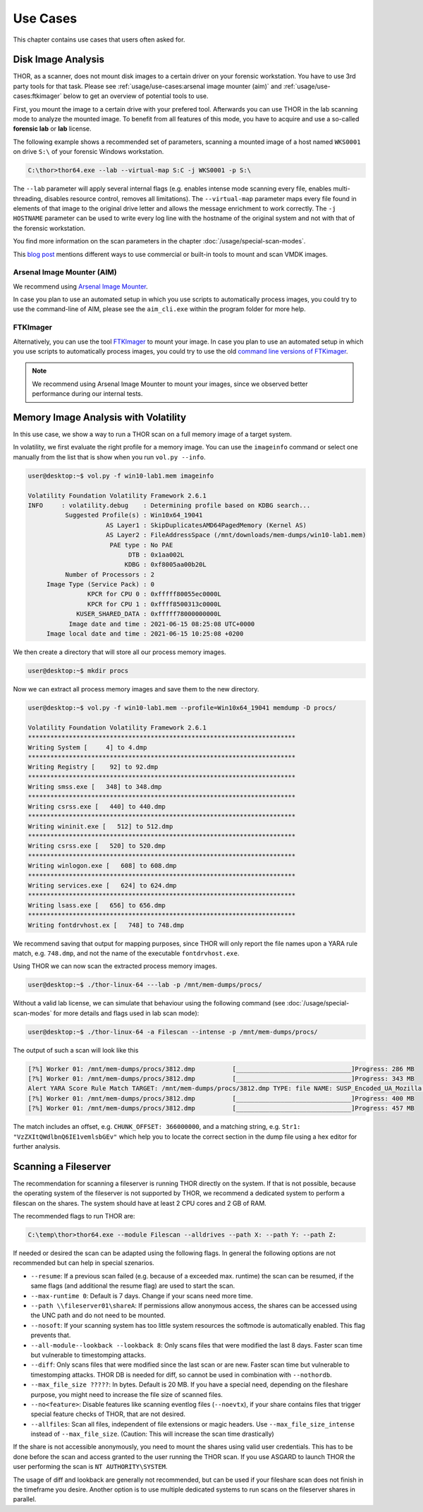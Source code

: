 
Use Cases
=========

This chapter contains use cases that users often asked for.

Disk Image Analysis
-------------------

THOR, as a scanner, does not mount disk images to a certain driver
on your forensic workstation. You have to use 3rd party tools for
that task. Please see :ref:`usage/use-cases:arsenal image mounter (aim)`
and :ref:`usage/use-cases:ftkimager` below to get an overview of
potential tools to use.

First, you mount the image to a certain drive with your prefered tool.
Afterwards you can use THOR in the lab scanning mode to analyze the
mounted image. To benefit from all features of this mode, you have to
acquire and use a so-called **forensic lab** or **lab** license.

The following example shows a recommended set of parameters, scanning
a mounted image of a host named ``WKS0001`` on drive ``S:\`` of
your forensic Windows workstation. 

.. code-block:: doscon

    C:\thor>thor64.exe --lab --virtual-map S:C -j WKS0001 -p S:\

The ``--lab`` parameter will apply several internal flags (e.g. enables
intense mode scanning every file, enables multi-threading, disables
resource control, removes all limitations). The ``--virtual-map``
parameter maps every file found in elements of that image to the
original drive letter and allows the message enrichment to work
correctly. The ``-j HOSTNAME`` parameter can be used to write every
log line with the hostname of the original system and not with that
of the forensic workstation.

You find more information on the scan parameters in the chapter :doc:`/usage/special-scan-modes`.

This `blog post <https://thinkdfir.com/2021/06/03/you-want-me-to-deal-with-how-many-vmdks/>`__
mentions different ways to use commercial or built-in tools to mount and scan VMDK images.

Arsenal Image Mounter (AIM)
^^^^^^^^^^^^^^^^^^^^^^^^^^^

We recommend using `Arsenal Image Mounter <https://arsenalrecon.com/products/arsenal-image-mounter>`_.

In case you plan to use an automated setup in which you use scripts
to automatically process images, you could try to use the command-line
of AIM, please see the ``aim_cli.exe`` within the program folder for more help.

FTKImager
^^^^^^^^^

Alternatively, you can use the tool `FTKImager <https://accessdata.com/product-download#digital-forever>`_
to mount your image. In case you plan to use an automated setup in which
you use scripts to automatically process images, you could try to use
the old `command line versions of FTKimager <https://accessdata.com/product-download#past-versions>`__.

.. note:: 
    We recommend using Arsenal Image Mounter to mount your images, since we observed better performance
    during our internal tests.

Memory Image Analysis with Volatility
-------------------------------------

In this use case, we show a way to run a THOR scan on a full memory image of a target system. 

In volatility, we first evaluate the right profile for a memory image. You can use the ``imageinfo`` command or select one manually from the list that is show when you run ``vol.py --info``.

.. code-block:: console

    user@desktop:~$ vol.py -f win10-lab1.mem imageinfo

    Volatility Foundation Volatility Framework 2.6.1
    INFO     : volatility.debug    : Determining profile based on KDBG search...
              Suggested Profile(s) : Win10x64_19041
                         AS Layer1 : SkipDuplicatesAMD64PagedMemory (Kernel AS)
                         AS Layer2 : FileAddressSpace (/mnt/downloads/mem-dumps/win10-lab1.mem)
                          PAE type : No PAE
                               DTB : 0x1aa002L
                              KDBG : 0xf8005aa00b20L
              Number of Processors : 2
         Image Type (Service Pack) : 0
                    KPCR for CPU 0 : 0xfffff80055ec0000L
                    KPCR for CPU 1 : 0xffff8500313c0000L
                 KUSER_SHARED_DATA : 0xfffff78000000000L
               Image date and time : 2021-06-15 08:25:08 UTC+0000
         Image local date and time : 2021-06-15 10:25:08 +0200
    
We then create a directory that will store all our process memory images. 

.. code-block:: console

    user@desktop:~$ mkdir procs

Now we can extract all process memory images and save them to the new directory. 

.. code-block:: console

    user@desktop:~$ vol.py -f win10-lab1.mem --profile=Win10x64_19041 memdump -D procs/

    Volatility Foundation Volatility Framework 2.6.1
    ************************************************************************
    Writing System [     4] to 4.dmp
    ************************************************************************
    Writing Registry [    92] to 92.dmp
    ************************************************************************
    Writing smss.exe [   348] to 348.dmp
    ************************************************************************
    Writing csrss.exe [   440] to 440.dmp
    ************************************************************************
    Writing wininit.exe [   512] to 512.dmp
    ************************************************************************
    Writing csrss.exe [   520] to 520.dmp
    ************************************************************************
    Writing winlogon.exe [   608] to 608.dmp
    ************************************************************************
    Writing services.exe [   624] to 624.dmp
    ************************************************************************
    Writing lsass.exe [   656] to 656.dmp
    ************************************************************************
    Writing fontdrvhost.ex [   748] to 748.dmp

We recommend saving that output for mapping purposes, since THOR will only report the file names upon a YARA rule match, e.g. ``748.dmp``, and not the name of the executable ``fontdrvhost.exe``.

Using THOR we can now scan the extracted process memory images.

.. code-block:: console 

    user@desktop:~$ ./thor-linux-64 ---lab -p /mnt/mem-dumps/procs/

Without a valid lab license, we can simulate that behaviour using the following command (see :doc:`/usage/special-scan-modes` for more details and flags used in lab scan mode):

.. code-block:: console

    user@desktop:~$ ./thor-linux-64 -a Filescan --intense -p /mnt/mem-dumps/procs/

The output of such a scan will look like this 

.. code-block:: console

    [?%] Worker 01: /mnt/mem-dumps/procs/3812.dmp          [_______________________________]Progress: 286 MB
    [?%] Worker 01: /mnt/mem-dumps/procs/3812.dmp          [_______________________________]Progress: 343 MB
    Alert YARA Score Rule Match TARGET: /mnt/mem-dumps/procs/3812.dmp TYPE: file NAME: SUSP_Encoded_UA_Mozilla SCORE: 50 DESCRIPTION: Detects encoded keyword - User-Agent: Mozilla/ SIGTYPE: internal CHUNK_OFFSET: 366000000 TAGS: SUSP, T1027 MATCHING_STRINGS: Str1: "VzZXItQWdlbnQ6IE1vemlsbGEv" in "dDBRMD0NClVzZXItQWdlbnQ6IE1vemlsbGEvNS4wIChjb2" at 0x1672eacc MODIFIED: Tue Jun 15 11:38:13 2021 CHANGED: Tue Jun 15 11:38:13 2021 TARGET_SIZE: 610324480
    [?%] Worker 01: /mnt/mem-dumps/procs/3812.dmp          [_______________________________]Progress: 400 MB
    [?%] Worker 01: /mnt/mem-dumps/procs/3812.dmp          [_______________________________]Progress: 457 MB

The match includes an offset, e.g. ``CHUNK_OFFSET: 366000000``, and a matching string, e.g. ``Str1: "VzZXItQWdlbnQ6IE1vemlsbGEv"`` which help you to locate the correct section in the dump file using a hex editor for further analysis.

Scanning a Fileserver
---------------------

The recommendation for scanning a fileserver is running THOR directly on the system.
If that is not possible, because the operating system of the fileserver is not supported by THOR, we recommend a dedicated system to perform a filescan on the shares.
The system should have at least 2 CPU cores and 2 GB of RAM.

The recommended flags to run THOR are:

.. code-block:: doscon

   C:\temp\thor>thor64.exe --module Filescan --alldrives --path X: --path Y: --path Z:

If needed or desired the scan can be adapted using the following flags. In general the following options are not recommended but can help in special szenarios.

- ``--resume``: If a previous scan failed (e.g. because of a exceeded max. runtime) the scan can be resumed, if the same flags (and additional the resume flag) are used to start the scan.
- ``--max-runtime 0``: Default is 7 days. Change if your scans need more time.
- ``--path \\fileserver01\shareA``: If permissions allow anonymous access, the shares can be accessed using the UNC path and do not need to be mounted.
- ``--nosoft``: If your scanning system has too little system resources the softmode is automatically enabled. This flag prevents that.
- ``--all-module--lookback --lookback 8``: Only scans files that were modified the last 8 days. Faster scan time but vulnerable to timestomping attacks.
- ``--diff``: Only scans files that were modified since the last scan or are new. Faster scan time but vulnerable to timestomping attacks. THOR DB is needed for diff, so cannot be used in combination with ``--nothordb``.
- ``--max_file_size ?????``: In bytes. Default is 20 MB. If you have a special need, depending on the fileshare purpose, you might need to increase the file size of scanned files.
- ``--no<feature>``: Disable features like scanning eventlog files (``--noevtx``), if your share contains files that trigger special feature checks of THOR, that are not desired.
- ``--allfiles``: Scan all files, independent of file extensions or magic headers. Use ``--max_file_size_intense`` instead of ``--max_file_size``. (Caution: This will increase the scan time drastically)

If the share is not accessible anonymously, you need to mount the shares using valid user credentials. This has to be done before the scan and access granted to the user running the THOR scan.
If you use ASGARD to launch THOR the user performing the scan is ``NT AUTHORITY\SYSTEM``.

The usage of diff and lookback are generally not recommended, but can be used if your fileshare scan does not finish in the timeframe you desire.
Another option is to use multiple dedicated systems to run scans on the fileserver shares in parallel.

